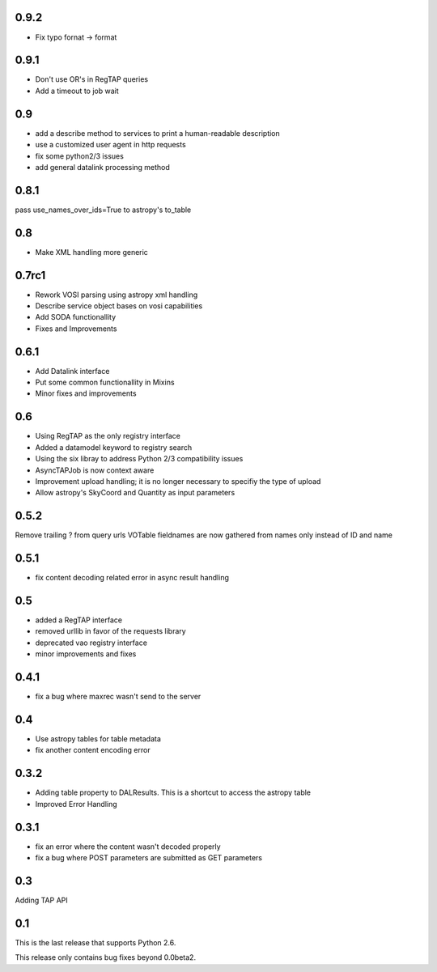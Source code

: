 0.9.2
----------------
* Fix typo fornat -> format

0.9.1
----------------
* Don't use OR's in RegTAP queries

* Add a timeout to job wait

0.9
----------------
* add a describe method to services to print a human-readable description

* use a customized user agent in http requests

* fix some python2/3 issues

* add general datalink processing method

0.8.1
----------------
pass use_names_over_ids=True to astropy's to_table

0.8
----------------
* Make XML handling more generic

0.7rc1
----------------
* Rework VOSI parsing using astropy xml handling

* Describe service object bases on vosi capabilities

* Add SODA functionallity

* Fixes and Improvements

0.6.1
----------------
* Add Datalink interface

* Put some common functionallity in Mixins

* Minor fixes and improvements

0.6
----------------
* Using RegTAP as the only registry interface

* Added a datamodel keyword to registry search

* Using the six libray to address Python 2/3 compatibility issues

* AsyncTAPJob is now context aware

* Improvement upload handling; it is no longer necessary to specifiy the type
  of upload

* Allow astropy's SkyCoord and Quantity as input parameters

0.5.2
----------------
Remove trailing ? from query urls
VOTable fieldnames are now gathered from names only instead of ID and name

0.5.1
----------------
* fix content decoding related error in async result handling

0.5
----------------
* added a RegTAP interface
* removed urllib in favor of the requests library
* deprecated vao registry interface
* minor improvements and fixes

0.4.1
------------------
* fix a bug where maxrec wasn't send to the server

0.4
----------------
* Use astropy tables for table metadata

* fix another content encoding error

0.3.2
------------------
* Adding table property to DALResults. This is a shortcut to access the astropy table

* Improved Error Handling

0.3.1
------------------
* fix an error where the content wasn't decoded properly

* fix a bug where POST parameters are submitted as GET parameters

0.3
----------------
Adding TAP API

0.1
----------------

This is the last release that supports Python 2.6.

This release only contains bug fixes beyond 0.0beta2.

